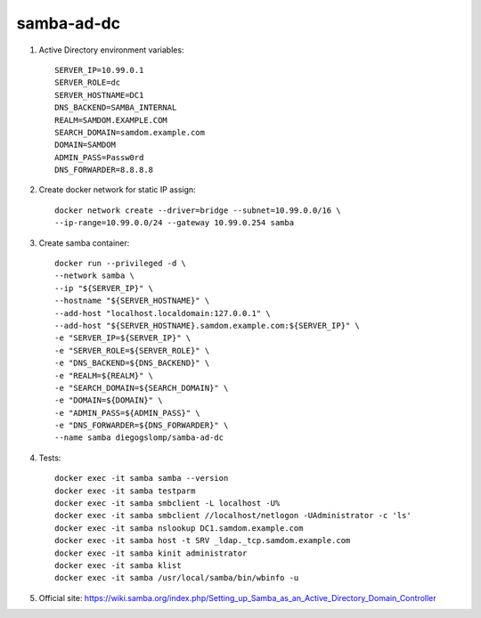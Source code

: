 samba-ad-dc
===========

#. Active Directory environment variables::

    SERVER_IP=10.99.0.1
    SERVER_ROLE=dc
    SERVER_HOSTNAME=DC1
    DNS_BACKEND=SAMBA_INTERNAL
    REALM=SAMDOM.EXAMPLE.COM
    SEARCH_DOMAIN=samdom.example.com
    DOMAIN=SAMDOM
    ADMIN_PASS=Passw0rd
    DNS_FORWARDER=8.8.8.8

#. Create docker network for static IP assign::

    docker network create --driver=bridge --subnet=10.99.0.0/16 \
    --ip-range=10.99.0.0/24 --gateway 10.99.0.254 samba

#. Create samba container::

    docker run --privileged -d \
    --network samba \
    --ip "${SERVER_IP}" \
    --hostname "${SERVER_HOSTNAME}" \
    --add-host "localhost.localdomain:127.0.0.1" \
    --add-host "${SERVER_HOSTNAME}.samdom.example.com:${SERVER_IP}" \
    -e "SERVER_IP=${SERVER_IP}" \
    -e "SERVER_ROLE=${SERVER_ROLE}" \
    -e "DNS_BACKEND=${DNS_BACKEND}" \
    -e "REALM=${REALM}" \
    -e "SEARCH_DOMAIN=${SEARCH_DOMAIN}" \
    -e "DOMAIN=${DOMAIN}" \
    -e "ADMIN_PASS=${ADMIN_PASS}" \
    -e "DNS_FORWARDER=${DNS_FORWARDER}" \
    --name samba diegogslomp/samba-ad-dc

#. Tests::

    docker exec -it samba samba --version
    docker exec -it samba testparm
    docker exec -it samba smbclient -L localhost -U%
    docker exec -it samba smbclient //localhost/netlogon -UAdministrator -c 'ls'
    docker exec -it samba nslookup DC1.samdom.example.com
    docker exec -it samba host -t SRV _ldap._tcp.samdom.example.com
    docker exec -it samba kinit administrator
    docker exec -it samba klist
    docker exec -it samba /usr/local/samba/bin/wbinfo -u

#. Official site: https://wiki.samba.org/index.php/Setting_up_Samba_as_an_Active_Directory_Domain_Controller
